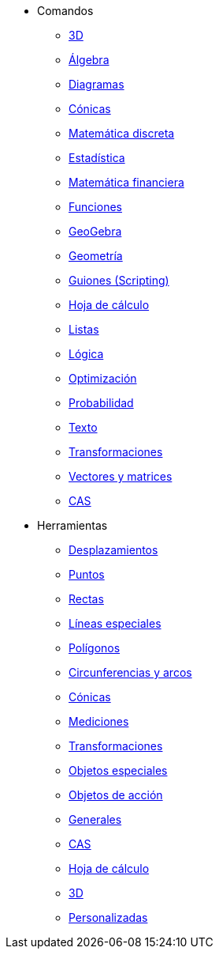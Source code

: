 * Comandos
** xref:commands/Comandos_de_3D.adoc[3D]
** xref:commands/Comandos_de_Álgebra.adoc[Álgebra]
** xref:commands/Comandos_de_Diagramas.adoc[Diagramas]
** xref:commands/Comandos_de_Cónicas.adoc[Cónicas]
** xref:commands/Comandos_de_Matemática_Discreta.adoc[Matemática discreta]
** xref:commands/Comandos_de_Estadística.adoc[Estadística]
** xref:commands/Comandos_de_Matemática_Financiera.adoc[Matemática financiera]
** xref:commands/Comandos_de_Funciones_y_Cálculo.adoc[Funciones]
** xref:commands/Comandos_de_GeoGebra.adoc[GeoGebra]
** xref:commands/Comandos_de_Geometría.adoc[Geometría]
** xref:commands/Comandos_de_Guiones_Scripting.adoc[Guiones (Scripting)]
** xref:commands/Comandos_de_Hoja_de_Cálculo.adoc[Hoja de cálculo]
** xref:commands/Comandos_de_Lista.adoc[Listas]
** xref:commands/Comandos_de_Lógica.adoc[Lógica]
** xref:commands/Comandos_de_Optimización.adoc[Optimización]
** xref:commands/Comandos_de_Probabilidad.adoc[Probabilidad]
** xref:commands/Comandos_de_Texto.adoc[Texto]
** xref:commands/Comandos_de_Transformación.adoc[Transformaciones]
** xref:commands/Comandos_de_Vectores_y_Matrices.adoc[Vectores y matrices]
** xref:commands/Comandos_CAS.adoc[CAS]
* Herramientas
** xref:tools/Herramientas_de_Desplazamientos.adoc[Desplazamientos]
** xref:tools/Herramientas_de_Puntos.adoc[Puntos]
** xref:tools/Herramientas_de_Rectas.adoc[Rectas]
** xref:tools/Herramientas_de_Líneas_especiales.adoc[Líneas especiales]
** xref:tools/Herramientas_de_Polígonos.adoc[Polígonos]
** xref:tools/Herramientas_de_Circunferencias_y_Arcos.adoc[Circunferencias y arcos]
** xref:tools/Herramientas_de_Cónicas.adoc[Cónicas]
** xref:tools/Herramientas_de_Mediciones.adoc[Mediciones]
** xref:tools/Herramientas_de_Transformaciones.adoc[Transformaciones]
** xref:tools/Herramientas_de_Objetos_especiales.adoc[Objetos especiales]
** xref:tools/Herramientas_de_Objetos_de_acción.adoc[Objetos de acción]
** xref:tools/Herramientas_generales.adoc[Generales]
** xref:tools/Herramientas_CAS.adoc[CAS]
** xref:tools/Herramientas_de_Hoja_de_Cálculo.adoc[Hoja de cálculo]
** xref:tools/Herramientas_3D.adoc[3D]
** xref:tools/Herramientas_propias.adoc[Personalizadas]
